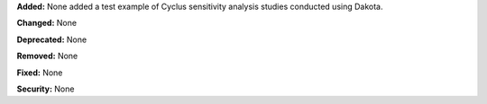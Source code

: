 **Added:** None
added a test example of Cyclus sensitivity analysis studies conducted using Dakota.

**Changed:** None

**Deprecated:** None

**Removed:** None

**Fixed:** None

**Security:** None
